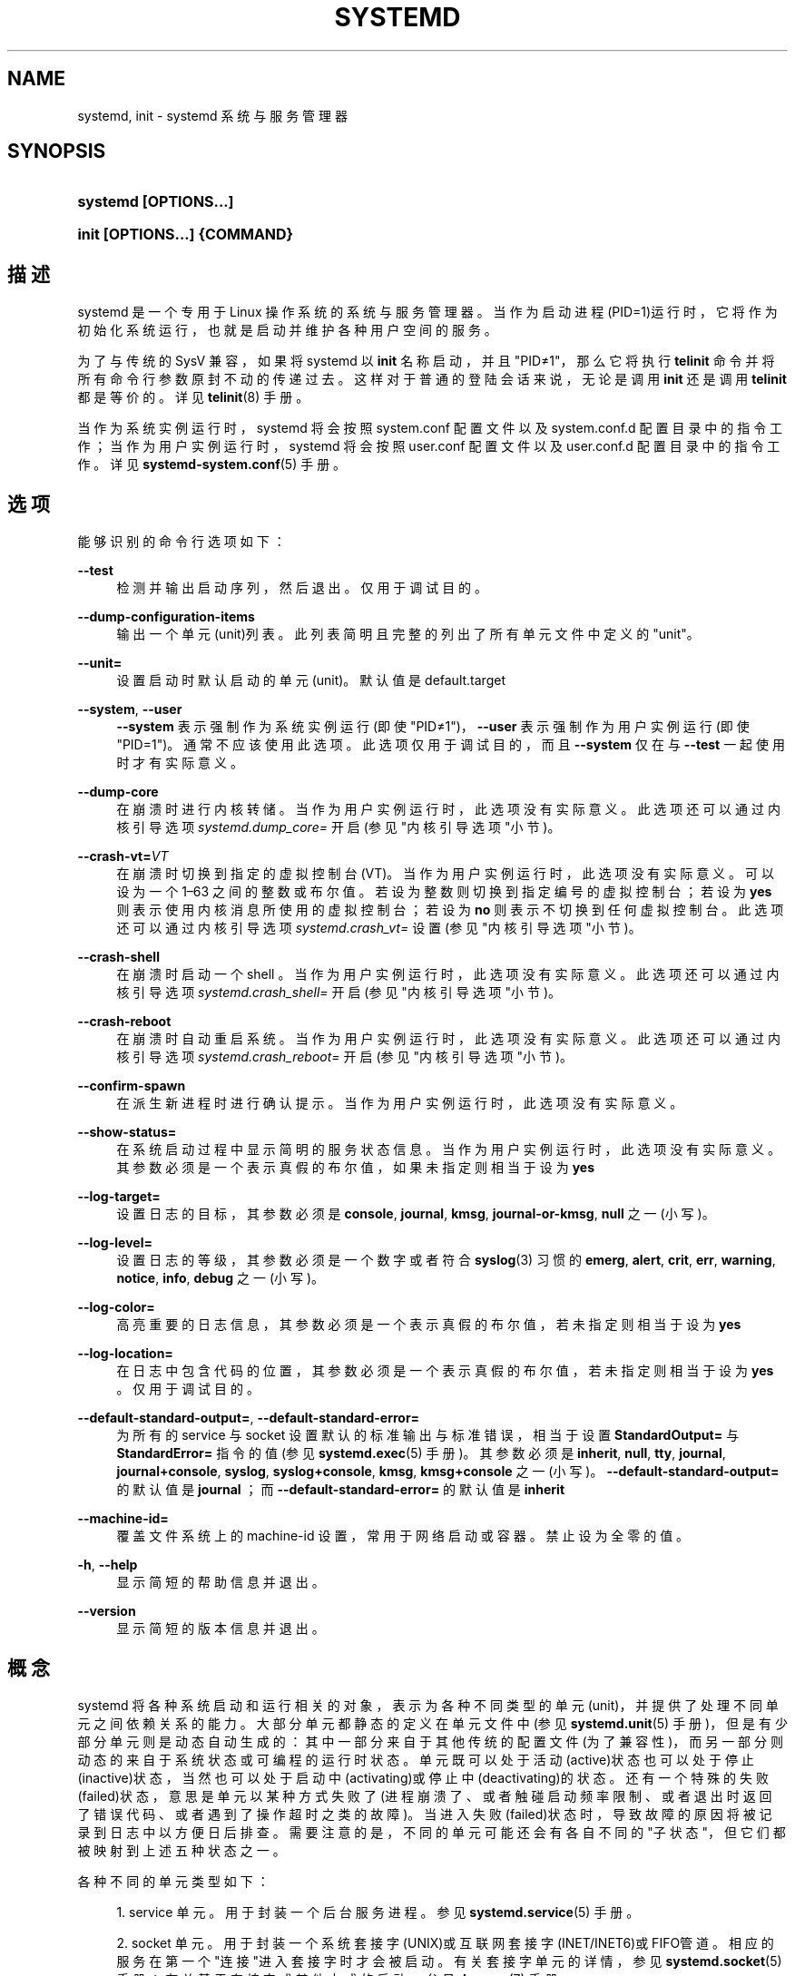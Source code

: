 '\" t
.TH "SYSTEMD" "1" "" "systemd 231" "systemd"
.\" -----------------------------------------------------------------
.\" * Define some portability stuff
.\" -----------------------------------------------------------------
.\" ~~~~~~~~~~~~~~~~~~~~~~~~~~~~~~~~~~~~~~~~~~~~~~~~~~~~~~~~~~~~~~~~~
.\" http://bugs.debian.org/507673
.\" http://lists.gnu.org/archive/html/groff/2009-02/msg00013.html
.\" ~~~~~~~~~~~~~~~~~~~~~~~~~~~~~~~~~~~~~~~~~~~~~~~~~~~~~~~~~~~~~~~~~
.ie \n(.g .ds Aq \(aq
.el       .ds Aq '
.\" -----------------------------------------------------------------
.\" * set default formatting
.\" -----------------------------------------------------------------
.\" disable hyphenation
.nh
.\" disable justification (adjust text to left margin only)
.ad l
.\" -----------------------------------------------------------------
.\" * MAIN CONTENT STARTS HERE *
.\" -----------------------------------------------------------------
.SH "NAME"
systemd, init \- systemd 系统与服务管理器
.SH "SYNOPSIS"
.HP \w'\fBsystemd\ \fR\fB[OPTIONS...]\fR\ 'u
\fBsystemd \fR\fB[OPTIONS...]\fR
.HP \w'\fBinit\ \fR\fB[OPTIONS...]\fR\fB\ \fR\fB{COMMAND}\fR\ 'u
\fBinit \fR\fB[OPTIONS...]\fR\fB \fR\fB{COMMAND}\fR
.SH "描述"
.PP
systemd 是一个专用于 Linux 操作系统的系统与服务管理器。 当作为启动进程(PID=1)运行时，它将作为初始化系统运行， 也就是启动并维护各种用户空间的服务。
.PP
为了与传统的 SysV 兼容，如果将 systemd 以
\fBinit\fR
名称启动，并且"PID≠1"，那么它将执行
\fBtelinit\fR
命令并将所有命令行参数原封不动的传递过去。 这样对于普通的登陆会话来说，无论是调用
\fBinit\fR
还是调用
\fBtelinit\fR
都是等价的。 详见
\fBtelinit\fR(8)
手册。
.PP
当作为系统实例运行时， systemd 将会按照
system\&.conf
配置文件 以及
system\&.conf\&.d
配置目录中的指令工作； 当作为用户实例运行时，systemd 将会按照
user\&.conf
配置文件 以及
user\&.conf\&.d
配置目录中的指令工作。详见
\fBsystemd-system.conf\fR(5)
手册。
.SH "选项"
.PP
能够识别的命令行选项如下：
.PP
\fB\-\-test\fR
.RS 4
检测并输出启动序列，然后退出。 仅用于调试目的。
.RE
.PP
\fB\-\-dump\-configuration\-items\fR
.RS 4
输出一个单元(unit)列表。 此列表简明且完整的列出了 所有单元文件中定义的"unit"。
.RE
.PP
\fB\-\-unit=\fR
.RS 4
设置启动时默认启动的单元(unit)。 默认值是
default\&.target
.RE
.PP
\fB\-\-system\fR, \fB\-\-user\fR
.RS 4
\fB\-\-system\fR
表示强制作为系统实例运行(即使"PID≠1")，
\fB\-\-user\fR
表示强制作为用户实例运行(即使"PID=1")。 通常不应该使用此选项。 此选项仅用于调试目的， 而且
\fB\-\-system\fR
仅在与
\fB\-\-test\fR
一起使用时才有实际意义。
.RE
.PP
\fB\-\-dump\-core\fR
.RS 4
在崩溃时进行内核转储。 当作为用户实例运行时，此选项没有实际意义。 此选项还可以通过内核引导选项
\fIsystemd\&.dump_core=\fR
开启 (参见"内核引导选项"小节)。
.RE
.PP
\fB\-\-crash\-vt=\fR\fIVT\fR
.RS 4
在崩溃时切换到指定的虚拟控制台(VT)。 当作为用户实例运行时，此选项没有实际意义。 可以设为一个 1\(en63 之间的整数或布尔值。 若设为整数则切换到指定编号的虚拟控制台； 若设为
\fByes\fR
则表示使用内核消息所使用的虚拟控制台； 若设为
\fBno\fR
则表示不切换到任何虚拟控制台。 此选项还可以通过内核引导选项
\fIsystemd\&.crash_vt=\fR
设置 (参见"内核引导选项"小节)。
.RE
.PP
\fB\-\-crash\-shell\fR
.RS 4
在崩溃时启动一个 shell 。 当作为用户实例运行时，此选项没有实际意义。 此选项还可以通过内核引导选项
\fIsystemd\&.crash_shell=\fR
开启 (参见"内核引导选项"小节)。
.RE
.PP
\fB\-\-crash\-reboot\fR
.RS 4
在崩溃时自动重启系统。 当作为用户实例运行时，此选项没有实际意义。 此选项还可以通过内核引导选项
\fIsystemd\&.crash_reboot=\fR
开启 (参见"内核引导选项"小节)。
.RE
.PP
\fB\-\-confirm\-spawn\fR
.RS 4
在派生新进程时进行确认提示。 当作为用户实例运行时，此选项没有实际意义。
.RE
.PP
\fB\-\-show\-status=\fR
.RS 4
在系统启动过程中显示简明的服务状态信息。 当作为用户实例运行时，此选项没有实际意义。 其参数必须是一个表示真假的布尔值， 如果未指定则相当于设为
\fByes\fR
.RE
.PP
\fB\-\-log\-target=\fR
.RS 4
设置日志的目标，其参数必须是
\fBconsole\fR,
\fBjournal\fR,
\fBkmsg\fR,
\fBjournal\-or\-kmsg\fR,
\fBnull\fR
之一(小写)。
.RE
.PP
\fB\-\-log\-level=\fR
.RS 4
设置日志的等级， 其参数必须是一个数字或者 符合
\fBsyslog\fR(3)
习惯的
\fBemerg\fR,
\fBalert\fR,
\fBcrit\fR,
\fBerr\fR,
\fBwarning\fR,
\fBnotice\fR,
\fBinfo\fR,
\fBdebug\fR
之一(小写)。
.RE
.PP
\fB\-\-log\-color=\fR
.RS 4
高亮重要的日志信息，其参数必须是一个表示真假的布尔值， 若未指定则相当于设为
\fByes\fR
.RE
.PP
\fB\-\-log\-location=\fR
.RS 4
在日志中包含代码的位置， 其参数必须是一个表示真假的布尔值， 若未指定则相当于设为
\fByes\fR
。仅用于调试目的。
.RE
.PP
\fB\-\-default\-standard\-output=\fR, \fB\-\-default\-standard\-error=\fR
.RS 4
为所有的 service 与 socket 设置默认的标准输出与标准错误， 相当于设置
\fBStandardOutput=\fR
与
\fBStandardError=\fR
指令的值(参见
\fBsystemd.exec\fR(5)
手册)。其参数必须是
\fBinherit\fR,
\fBnull\fR,
\fBtty\fR,
\fBjournal\fR,
\fBjournal+console\fR,
\fBsyslog\fR,
\fBsyslog+console\fR,
\fBkmsg\fR,
\fBkmsg+console\fR
之一(小写)。
\fB\-\-default\-standard\-output=\fR
的默认值是
\fBjournal\fR
；而
\fB\-\-default\-standard\-error=\fR
的默认值是
\fBinherit\fR
.RE
.PP
\fB\-\-machine\-id=\fR
.RS 4
覆盖文件系统上的 machine\-id 设置， 常用于网络启动或容器。 禁止设为全零的值。
.RE
.PP
\fB\-h\fR, \fB\-\-help\fR
.RS 4
显示简短的帮助信息并退出。
.RE
.PP
\fB\-\-version\fR
.RS 4
显示简短的版本信息并退出。
.RE
.SH "概念"
.PP
systemd 将各种系统启动和运行相关的对象， 表示为各种不同类型的单元(unit)， 并提供了处理不同单元之间依赖关系的能力。 大部分单元都静态的定义在单元文件中 (参见
\fBsystemd.unit\fR(5)
手册)， 但是有少部分单元则是动态自动生成的： 其中一部分来自于其他传统的配置文件(为了兼容性)， 而另一部分则动态的来自于系统状态或可编程的运行时状态。 单元既可以处于活动(active)状态也可以处于停止(inactive)状态， 当然也可以处于启动中(activating)或停止中(deactivating)的状态。 还有一个特殊的失败(failed)状态， 意思是单元以某种方式失败了 (进程崩溃了、或者触碰启动频率限制、或者退出时返回了错误代码、或者遇到了操作超时之类的故障)。 当进入失败(failed)状态时， 导致故障的原因将被记录到日志中以方便日后排查。 需要注意的是， 不同的单元可能还会有各自不同的"子状态"， 但它们都被映射到上述五种状态之一。
.PP
各种不同的单元类型如下：
.sp
.RS 4
.ie n \{\
\h'-04' 1.\h'+01'\c
.\}
.el \{\
.sp -1
.IP "  1." 4.2
.\}
service 单元。用于封装一个后台服务进程。 参见
\fBsystemd.service\fR(5)
手册。
.RE
.sp
.RS 4
.ie n \{\
\h'-04' 2.\h'+01'\c
.\}
.el \{\
.sp -1
.IP "  2." 4.2
.\}
socket 单元。 用于封装一个系统套接字(UNIX)或互联网套接字(INET/INET6)或FIFO管道。 相应的服务在第一个"连接"进入套接字时才会被启动。 有关套接字单元的详情，参见
\fBsystemd.socket\fR(5)
手册；有关基于套接字或其他方式的启动，参见
\fBdaemon\fR(7)
手册。
.RE
.sp
.RS 4
.ie n \{\
\h'-04' 3.\h'+01'\c
.\}
.el \{\
.sp -1
.IP "  3." 4.2
.\}
target 单元。 用于将多个单元在逻辑上组合在一起。参见
\fBsystemd.target\fR(5)
手册。
.RE
.sp
.RS 4
.ie n \{\
\h'-04' 4.\h'+01'\c
.\}
.el \{\
.sp -1
.IP "  4." 4.2
.\}
device 单元。用于封装一个设备文件，可用于基于设备的启动。 并非每一个设备文件都需要一个 device 单元， 但是每一个被 udev 规则标记的设备都必须作为一个 device 单元出现。参见
\fBsystemd.device\fR(5)
手册。
.RE
.sp
.RS 4
.ie n \{\
\h'-04' 5.\h'+01'\c
.\}
.el \{\
.sp -1
.IP "  5." 4.2
.\}
mount 单元。 用于封装一个文件系统挂载点(也向后兼容传统的 /etc/fstab 文件)。参见
\fBsystemd.mount\fR(5)
手册。
.RE
.sp
.RS 4
.ie n \{\
\h'-04' 6.\h'+01'\c
.\}
.el \{\
.sp -1
.IP "  6." 4.2
.\}
automount 单元。 用于封装一个文件系统自动挂载点，也就是仅在挂载点确实被访问的情况下才进行挂载。 它取代了传统的 autofs 服务。参见
\fBsystemd.automount\fR(5)
手册。
.RE
.sp
.RS 4
.ie n \{\
\h'-04' 7.\h'+01'\c
.\}
.el \{\
.sp -1
.IP "  7." 4.2
.\}
timer 单元。 用于封装一个基于时间触发的动作。它取代了传统的 atd, crond 等任务计划服务。参见
\fBsystemd.timer\fR(5)
手册。
.RE
.sp
.RS 4
.ie n \{\
\h'-04' 8.\h'+01'\c
.\}
.el \{\
.sp -1
.IP "  8." 4.2
.\}
swap 单元。 用于封装一个交换分区或者交换文件。 它与 mount 单元非常类似。参见
\fBsystemd.swap\fR(5)
手册。
.RE
.sp
.RS 4
.ie n \{\
\h'-04' 9.\h'+01'\c
.\}
.el \{\
.sp -1
.IP "  9." 4.2
.\}
path 单元。 用于根据文件系统上特定对象的变化来启动其他服务。参见
\fBsystemd.path\fR(5)
手册。
.RE
.sp
.RS 4
.ie n \{\
\h'-04'10.\h'+01'\c
.\}
.el \{\
.sp -1
.IP "10." 4.2
.\}
slice 单元。 用于控制特定 CGroup 内(例如一组 service 与 scope 单元)所有进程的总体资源占用。 参见
\fBsystemd.slice\fR(5)
手册。
.RE
.sp
.RS 4
.ie n \{\
\h'-04'11.\h'+01'\c
.\}
.el \{\
.sp -1
.IP "11." 4.2
.\}
scope 单元。它与 service 单元类似，但是由 systemd 根据 D\-bus 接口接收到的信息自动创建， 可用于管理外部创建的进程。参见
\fBsystemd.scope\fR(5)
手册。
.RE
.PP
单元的名称由单元文件的名称决定， 某些特定的单元名称具有特殊的含义，详情参见
\fBsystemd.special\fR(7)
手册。
.PP
systemd 能够处理各种类型的依赖关系， 包括依赖与冲突(也就是
\fIRequires=\fR
与
\fIConflicts=\fR
指令)， 以及先后顺序(也就是
\fIAfter=\fR
与
\fIBefore=\fR
指令)。 注意， 上述两种类型的依赖关系(依赖与冲突、先后顺序)之间是相互独立的(无关的)。 举例来说，假定
foo\&.service
依赖于(Requires)
bar\&.service
但并未指定先后顺序， 那么这两个服务将被同时并行启动。 不过在两个单元之间既存在依赖关系也存在先后顺序的情形也很常见。 另外需要注意的是， 大多数依赖关系都是由 systemd 隐式创建和维护的， 因此没有必要额外手动创建它们。
.PP
应用程序和单元(透过依赖关系)可能会查询其他单元的状态变化。 在 systemd 中， 这种查询被包装为"任务"(job)并被作为"任务队列"进行管理。 任务的执行结果可能成功也可能失败， 但是任务的执行顺序是依照任务所属单元之间的先后顺序确定的。
.PP
在系统启动时，systemd 默认启动
default\&.target
单元， 该单元中应该包含所有你想在开机时默认启动的单元。 但实际上，它通常只是一个指向
graphical\&.target
(图形界面) 或
multi\-user\&.target
(命令行界面，常用于嵌入式或服务器环境， 一般是 graphical\&.target 的一个子集)的符号连接。 详见
\fBsystemd.special\fR(7)
手册。
.PP
systemd 依赖于内核提供的
\m[blue]\fBcgroups\fR\m[]\&\s-2\u[1]\d\s+2
特性控制进程的派生， 从而确保可以追踪到所有子进程。 cgroups 信息由内核负责维护， 并且可以通过
/sys/fs/cgroup/systemd/
接口进行访问。此外，还可以通过
\fBsystemd-cgls\fR(1)
或
\fBps\fR(1)
之类的工具进行查看 (\fBps xawf \-eo pid,user,cgroup,args\fR)
.PP
systemd 几乎完全兼容传统的 SysV init 系统： SysV init 脚本可以作为另一种配置文件格式被识别； 提供与 SysV 兼容的
/dev/initctl
接口； 提供各种 SysV 工具的兼容实现； 依然兼容例如
/etc/fstab
或者
utmp
之类传统的 Unix 特性。
.PP
systemd 还有一个小型的事务系统： 如果要启动或关闭一个单元， 那么该单元所依赖的 所有其他单元都会被一起加入到同一个临时事务中。 这样，就可以校验整个事务的一致性， 也就是检查是否存在循环依赖。 如果存在循环依赖， 那么 systemd 将会尝试通过 去掉弱依赖(want)来解决这个问题， 如果最终实在无法解决循环依赖的问题， 那么 systemd 将会报错。
.PP
systemd 内置了许多系统启动过程中必需的操作， 例如，设置 hostname 以及配置 loopback 网络设备， 以及挂载
/sys
和
/proc
文件系统。
.PP
在系统启动或者执行
\fBsystemctl reload \&.\&.\&.\fR
时， systemd 可以根据其他配置文件或者内核引导选项动态生成单元，参见
\fBsystemd.generator\fR(7)
手册。
.PP
如果要从容器中调用 systemd 那么必须遵守
\m[blue]\fBContainer Interface\fR\m[]\&\s-2\u[2]\d\s+2
规范。 如果要从 initrd 中调用 systemd 那么必须遵守
\m[blue]\fBinitrd Interface\fR\m[]\&\s-2\u[3]\d\s+2
规范。
.SH "目录"
.PP
系统单元目录
.RS 4
systemd 会从多个优先级不同的系统单元目录中读取系统单元， 软件包应该将系统单元文件安装在
\fBpkg\-config systemd \-\-variable=systemdsystemunitdir\fR
命令所返回的系统单元目录中(通常是
/usr/lib/systemd/system)。 此外， systemd 还会读取优先级较高的
/usr/local/lib/systemd/system
目录以及优先级较低的
/usr/lib/systemd/system
目录中的系统单元文件。 优先级最高的系统单元目录是
\fBpkg\-config systemd \-\-variable=systemdsystemconfdir\fR
命令所返回的目录(通常是
/etc/systemd/system)。 注意，软件包应该仅使用
\fBsystemctl\fR(1)
的
\fBenable\fR
与
\fBdisable\fR
命令修改上述目录中的内容。 完整的目录列表参见
\fBsystemd.unit\fR(5)
手册。
.RE
.PP
用户单元目录
.RS 4
用户单元目录所遵守的规则与系统单元目录类似， 软件包应该将用户单元文件安装在
\fBpkg\-config systemd \-\-variable=systemduserunitdir\fR
命令所返回的用户单元目录中(通常是/usr/lib/systemd/user)。 此外，因为用户单元目录还遵守
\m[blue]\fBXDG Base Directory specification\fR\m[]\&\s-2\u[4]\d\s+2
规范， 所以 systemd 还会读取
$XDG_DATA_HOME/systemd/user(仅在已设置 $XDG_DATA_HOME 的情况下) 或
~/\&.local/share/systemd/user(仅在未设置 $XDG_DATA_HOME 的情况下) 目录中的用户单元。 全局用户单元目录(针对所有用户)是
\fBpkg\-config systemd \-\-variable=systemduserconfdir\fR
命令所返回的目录(通常是/etc/systemd/user)。 注意，软件包应该仅使用
\fBsystemctl\fR(1)
的
\fBenable\fR
与
\fBdisable\fR
命令修改上述目录中的内容。 无论这种修改是全局的(针对所有用户)、还是私有的(针对单个用户)。 完整的目录列表参见
\fBsystemd.unit\fR(5)
手册。
.RE
.PP
SysV启动脚本目录(不同发行版之间差别可能很大)
.RS 4
如果 systemd 找不到指定服务所对应的单元文件， 那么就会到SysV启动脚本目录中 去寻找同名脚本(去掉
\&.service
后缀)。
.RE
.PP
SysV运行级目录(不同发行版之间差别可能很大)
.RS 4
systemd 在决定是否启用一个服务的时候， 会参照SysV运行级目录对该服务的设置。 注意， 这个规则不适用于那些已经拥有原生单元文件的服务。
.RE
.SH "信号"
.PP
\fBSIGTERM\fR
.RS 4
systemd 系统实例将会保存其当前状态， 然后重新执行它自身，再恢复到先前保存的状态。 基本上相当于执行
\fBsystemctl daemon\-reexec\fR
命令。
.sp
systemd 用户实例将会启动
exit\&.target
单元。 基本上相当于执行
\fBsystemctl \-\-user start exit\&.target\fR
命令。
.RE
.PP
\fBSIGINT\fR
.RS 4
systemd 系统实例将会启动
ctrl\-alt\-del\&.target
单元。 基本上相当于执行
\fBsystemctl start ctl\-alt\-del\&.target\fR
命令。 在控制台上按 Ctrl\-Alt\-Del 组合键即可触发这个信号。 但是，如果在2秒内连续收到超过7次这个信号，那么将会不顾一切的立即强制重启。 因此，如果系统在重启过程中僵死， 那么可以通过快速连按7次 Ctrl\-Alt\-Del 组合键来强制立即重启。
.sp
systemd 用户实例处理此信号的方式与
\fBSIGTERM\fR
相同。
.RE
.PP
\fBSIGWINCH\fR
.RS 4
systemd 系统实例将会启动
kbrequest\&.target
单元。 基本上相当于执行
\fBsystemctl start kbrequest\&.target\fR
命令。
.sp
systemd 用户实例将会完全忽略此信号。
.RE
.PP
\fBSIGPWR\fR
.RS 4
systemd 将会启动
sigpwr\&.target
单元。 基本上相当于执行
\fBsystemctl start sigpwr\&.target\fR
命令。
.RE
.PP
\fBSIGUSR1\fR
.RS 4
systemd 将会尝试重新连接到 D\-Bus 总线。
.RE
.PP
\fBSIGUSR2\fR
.RS 4
systemd 将会以人类易读的格式将其完整的状态记录到日志中。 日期的格式与
\fBsystemd\-analyze dump\fR
的输出格式相同。
.RE
.PP
\fBSIGHUP\fR
.RS 4
重新加载守护进程的配置文件。 基本上相当于执行
\fBsystemctl daemon\-reload\fR
命令。
.RE
.PP
\fBSIGRTMIN+0\fR
.RS 4
进入默认模式，启动
default\&.target
单元。 基本上相当于执行
\fBsystemctl start default\&.target\fR
命令。
.RE
.PP
\fBSIGRTMIN+1\fR
.RS 4
进入救援模式，启动
rescue\&.target
单元。 基本上相当于执行
\fBsystemctl isolate rescue\&.target\fR
命令。
.RE
.PP
\fBSIGRTMIN+2\fR
.RS 4
进入紧急维修模式，启动
emergency\&.target
单元。 基本上相当于执行
\fBsystemctl isolate emergency\&.target\fR
命令。
.RE
.PP
\fBSIGRTMIN+3\fR
.RS 4
关闭系统，启动
halt\&.target
单元。 基本上相当于执行
\fBsystemctl start halt\&.target\fR
命令。
.RE
.PP
\fBSIGRTMIN+4\fR
.RS 4
关闭系统并切断电源，启动
poweroff\&.target
单元。 基本上相当于执行
\fBsystemctl start poweroff\&.target\fR
命令。
.RE
.PP
\fBSIGRTMIN+5\fR
.RS 4
重新启动，启动
reboot\&.target
单元。 基本上相当于执行
\fBsystemctl start reboot\&.target\fR
命令。
.RE
.PP
\fBSIGRTMIN+6\fR
.RS 4
通过内核的 kexec 接口重新启动，启动
kexec\&.target
单元。 基本上相当于执行
\fBsystemctl start kexec\&.target\fR
命令。
.RE
.PP
\fBSIGRTMIN+13\fR
.RS 4
立即关闭机器
.RE
.PP
\fBSIGRTMIN+14\fR
.RS 4
立即关闭机器并切断电源
.RE
.PP
\fBSIGRTMIN+15\fR
.RS 4
立即重新启动
.RE
.PP
\fBSIGRTMIN+16\fR
.RS 4
立即通过内核的 kexec 接口重新启动
.RE
.PP
\fBSIGRTMIN+20\fR
.RS 4
在控制台上显示状态消息。 相当于使用
\fIsystemd\&.show_status=1\fR
内核引导选项。
.RE
.PP
\fBSIGRTMIN+21\fR
.RS 4
禁止在控制台上显示状态消息。 相当于使用
\fIsystemd\&.show_status=0\fR
内核引导选项。
.RE
.PP
\fBSIGRTMIN+22\fR, \fBSIGRTMIN+23\fR
.RS 4
将日志等级设为
"debug"(22) 或
"info"(23)。 相当于使用
\fIsystemd\&.log_level=debug\fR
或
\fIsystemd\&.log_level=info\fR
内核引导选项。
.RE
.PP
\fBSIGRTMIN+24\fR
.RS 4
立即退出 systemd 用户实例(也就是仅对 \-\-user 实例有效)。
.RE
.PP
\fBSIGRTMIN+26\fR, \fBSIGRTMIN+27\fR, \fBSIGRTMIN+28\fR
.RS 4
将日志等级设为
"journal\-or\-kmsg"(26) 或
"console"(27) 或
"kmsg"(28)。 相当于使用
\fIsystemd\&.log_target=journal\-or\-kmsg\fR
或
\fIsystemd\&.log_target=console\fR
或
\fIsystemd\&.log_target=kmsg\fR
内核引导选项。
.RE
.SH "环境变量"
.PP
\fI$SYSTEMD_LOG_LEVEL\fR
.RS 4
systemd 日志等级。 可以被
\fB\-\-log\-level=\fR
选项覆盖。
.RE
.PP
\fI$SYSTEMD_LOG_TARGET\fR
.RS 4
systemd 日志目标。 可以被
\fB\-\-log\-target=\fR
选项覆盖。
.RE
.PP
\fI$SYSTEMD_LOG_COLOR\fR
.RS 4
systemd 是否应该高亮重要的日志信息。 可以被
\fB\-\-log\-color=\fR
选项覆盖。
.RE
.PP
\fI$SYSTEMD_LOG_LOCATION\fR
.RS 4
systemd 是否应该在日志信息中包含代码位置(code location)。 可以被
\fB\-\-log\-location=\fR
选项覆盖。
.RE
.PP
\fI$XDG_CONFIG_HOME\fR, \fI$XDG_DATA_HOME\fR
.RS 4
systemd 用户实例根据
\m[blue]\fBXDG Base Directory specification\fR\m[]\&\s-2\u[4]\d\s+2
规范使用这些变量加载单元文件及其 \&.{d,wants,requires}/ 目录。
.RE
.PP
\fI$SYSTEMD_UNIT_PATH\fR
.RS 4
单元目录
.RE
.PP
\fI$SYSTEMD_SYSVINIT_PATH\fR
.RS 4
SysV启动脚本目录
.RE
.PP
\fI$SYSTEMD_SYSVRCND_PATH\fR
.RS 4
SysV运行级目录
.RE
.PP
\fI$SYSTEMD_COLORS\fR
.RS 4
控制输出内容的色彩方案
.RE
.PP
\fI$LISTEN_PID\fR, \fI$LISTEN_FDS\fR, \fI$LISTEN_FDNAMES\fR
.RS 4
在基于套接字启动的过程中由 systemd 设置此变量， 以供管理程序使用。详见
\fBsd_listen_fds\fR(3)
手册。
.RE
.PP
\fI$NOTIFY_SOCKET\fR
.RS 4
由 systemd 设置此变量， 以报告状态以及提供启动完毕的通知，以供管理程序使用。详见
\fBsd_notify\fR(3)
手册。
.RE
.SH "内核引导选项"
.PP
当作为系统实例运行的时候， systemd 能够接受下面列出的内核引导选项。\&\s-2\u[5]\d\s+2
.PP
\fIsystemd\&.unit=\fR, \fIrd\&.systemd\&.unit=\fR
.RS 4
设置默认启动的单元。 默认值是
default\&.target
。 可用于临时修改启动目标(例如
rescue\&.target
或
emergency\&.target
)。详情参见
\fBsystemd.special\fR(7)
手册。 有
"rd\&."
前缀的参数专用于 initrd(initial RAM disk) 环境， 而无前缀的参数则用于常规环境。
.RE
.PP
\fIsystemd\&.dump_core=\fR
.RS 4
如果设为默认值
\fByes\fR
，那么 systemd(PID=1) 将会在崩溃时进行核心转储， 否则不进行任何转储。
.RE
.PP
\fIsystemd\&.crash_chvt=\fR
.RS 4
可以设为一个 1\-63 之间的整数或布尔值。 若设为整数则 systemd(PID=1) 将在崩溃时切换到指定编号的虚拟控制台； 若设为
\fByes\fR
， 则表示切换到内核消息所使用的虚拟控制台； 若设为
\fBno\fR(默认值) 则不切换到任何虚拟控制台。
.RE
.PP
\fIsystemd\&.crash_shell=\fR
.RS 4
如果设为
\fByes\fR
， 那么 systemd(PID=1) 将在崩溃10秒后启动一个 shell ， 默认值
\fBno\fR
则表示即使崩溃也不启动任何 shell 。 由于被启动的 shell 不需要任何密码认证， 所以使用这个特性时需要注意其带来的安全隐患。
.RE
.PP
\fIsystemd\&.crash_reboot=\fR
.RS 4
如果设为
\fByes\fR， 那么 systemd(PID=1) 将在崩溃10秒后自动重启整个机器， 默认值
\fBno\fR
则表示即使崩溃也不重启(无限制的死在那里)， 这样可以避免进入循环重启。 如果与
\fIsystemd\&.crash_shell=yes\fR
同时使用， 那么系统将在退出 shell 之后重启。
.RE
.PP
\fIsystemd\&.confirm_spawn=\fR
.RS 4
设为
\fByes\fR
表示 systemd(PID=1) 在派生新进程时进行确认提示。 默认值
\fBno\fR
表示不提示。
.RE
.PP
\fIsystemd\&.show_status=\fR
.RS 4
启动时是否在控制台上显示简明的服务状态。 可以接受
\fByes\fR(显示),
\fBno\fR(不显示),
\fBauto\fR(自动)三个值。
\fBauto\fR
与
\fBno\fR
相似， 不同之处在于当某个服务启动失败或者启动耗时太长时，将会显示其状态。 当使用了
\fBquiet\fR
内核引导选项的时候， 默认值是
\fBauto\fR
， 否则默认值是
\fByes\fR
。
.RE
.PP
\fIsystemd\&.log_target=\fR, \fIsystemd\&.log_level=\fR, \fIsystemd\&.log_color=\fR, \fIsystemd\&.log_location=\fR
.RS 4
用于控制日志输出，含义与之前的
\fI$SYSTEMD_LOG_TARGET\fR,
\fI$SYSTEMD_LOG_LEVEL\fR,
\fI$SYSTEMD_LOG_COLOR\fR,
\fI$SYSTEMD_LOG_LOCATION\fR
环境变量相同。
.RE
.PP
\fIsystemd\&.default_standard_output=\fR, \fIsystemd\&.default_standard_error=\fR
.RS 4
设置服务的默认标准输出与标准错误， 含义与相应的
\fB\-\-default\-standard\-output=\fR
和
\fB\-\-default\-standard\-error=\fR
命令行选项相同。
.RE
.PP
\fIsystemd\&.setenv=\fR
.RS 4
接受"VARIABLE=VALUE"格式的字符串， 可用于为派生的子进程设置默认环境变量。 可以多次使用以设置多个变量。
.RE
.PP
\fIsystemd\&.machine_id=\fR
.RS 4
接受一个32字符表示的16进制值， 用作该主机的 machine\-id 。 主要用于网络启动，以确保每次启动都能得到相同的 machine\-id 值。
.RE
.PP
\fIquiet\fR
.RS 4
关闭启动过程中的状态输出。相当于
\fIsystemd\&.show_status=no\fR
的效果。 注意，因为此选项也同样被内核所识别， 并用于禁止输出内核日志， 所以使用此选项会导致同时关闭内核与 systemd 的输出。
.RE
.PP
\fIdebug\fR
.RS 4
开启调试输出， 等价于设置了
\fIsystemd\&.log_level=debug\fR
。 注意，因为此选项也同样被内核所识别， 并用于开启内核的调试输出， 所以使用此选项会导致同时开启内核与 systemd 的调试输出。
.RE
.PP
\fIemergency\fR, \fIrd\&.emergency\fR, \fI\-b\fR
.RS 4
启动到紧急维修模式。等价于设置了
\fIsystemd\&.unit=emergency\&.target\fR
或
\fIrd\&.systemd\&.unit=emergency\&.target\fR
.RE
.PP
\fIrescue\fR, \fIrd\&.rescue\fR, \fIsingle\fR, \fIs\fR, \fIS\fR, \fI1\fR
.RS 4
启动到救援模式。等价于设置了
\fIsystemd\&.unit=rescue\&.target\fR
或
\fIrd\&.systemd\&.unit=rescue\&.target\fR
.RE
.PP
\fI2\fR, \fI3\fR, \fI4\fR, \fI5\fR
.RS 4
启动到对应的 SysV 运行级。 等价于设置了对应的
\fIsystemd\&.unit=runlevel2\&.target\fR,
\fIsystemd\&.unit=runlevel3\&.target\fR,
\fIsystemd\&.unit=runlevel4\&.target\fR,
\fIsystemd\&.unit=runlevel5\&.target\fR,
.RE
.PP
\fIlocale\&.LANG=\fR, \fIlocale\&.LANGUAGE=\fR, \fIlocale\&.LC_CTYPE=\fR, \fIlocale\&.LC_NUMERIC=\fR, \fIlocale\&.LC_TIME=\fR, \fIlocale\&.LC_COLLATE=\fR, \fIlocale\&.LC_MONETARY=\fR, \fIlocale\&.LC_MESSAGES=\fR, \fIlocale\&.LC_PAPER=\fR, \fIlocale\&.LC_NAME=\fR, \fIlocale\&.LC_ADDRESS=\fR, \fIlocale\&.LC_TELEPHONE=\fR, \fIlocale\&.LC_MEASUREMENT=\fR, \fIlocale\&.LC_IDENTIFICATION=\fR
.RS 4
设置相应的系统 locale ， 会覆盖
/etc/locale\&.conf
中的设置。 参见
\fBlocale.conf\fR(5)
与
\fBlocale\fR(7)
手册。
.RE
.PP
更多内核引导选项的解释， 参见
\fBkernel-command-line\fR(7)
手册。
.SH "SOCKETS 与 FIFOS"
.PP
/run/systemd/notify
.RS 4
通知守护进程状态的 UNIX socket 文件， 用于实现
\fBsd_notify\fR(3)
中实现的守护进程通知逻辑。
.RE
.PP
/run/systemd/private
.RS 4
仅被
\fBsystemctl\fR(1)
工具内部用于与 systemd 进程通信的 UNIX socket 文件。 其他进程不应该使用它。
.RE
.PP
/dev/initctl
.RS 4
由
systemd\-initctl\&.service
单元提供的与传统 SysV 兼容的客户端接口(FIFO)。 这是一个即将被废弃的接口，尽量不要使用它。
.RE
.SH "参见"
.PP
\m[blue]\fBsystemd Homepage\fR\m[]\&\s-2\u[6]\d\s+2,
\fBsystemd-system.conf\fR(5),
\fBlocale.conf\fR(5),
\fBsystemctl\fR(1),
\fBjournalctl\fR(1),
\fBsystemd-notify\fR(1),
\fBdaemon\fR(7),
\fBsd-daemon\fR(3),
\fBsystemd.unit\fR(5),
\fBsystemd.special\fR(5),
\fBpkg-config\fR(1),
\fBkernel-command-line\fR(7),
\fBbootup\fR(7),
\fBsystemd.directives\fR(7)
.SH "NOTES"
.IP " 1." 4
cgroups
.RS 4
\%https://www.kernel.org/doc/Documentation/cgroups/cgroups.txt
.RE
.IP " 2." 4
Container Interface
.RS 4
\%http://www.freedesktop.org/wiki/Software/systemd/ContainerInterface
.RE
.IP " 3." 4
initrd Interface
.RS 4
\%http://www.freedesktop.org/wiki/Software/systemd/InitrdInterface
.RE
.IP " 4." 4
XDG Base Directory specification
.RS 4
\%http://standards.freedesktop.org/basedir-spec/basedir-spec-latest.html
.RE
.IP " 5." 4
当 systemd 在 Linux 容器中运行的时候， 这些参数可以直接在 systemd 命令行上传递(放置在所有命令行选项之后)， 当 systemd 不在 Linux 容器中运行的时候， 这些参数将从
/proc/cmdline
中获取。
.IP " 6." 4
systemd Homepage
.RS 4
\%http://www.freedesktop.org/wiki/Software/systemd/
.RE
.\" manpages-zh translator: 金步国
.\" manpages-zh comment: 金步国作品集：http://www.jinbuguo.com
